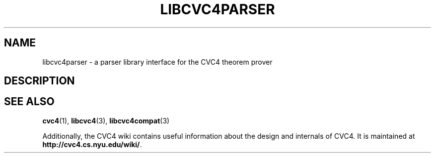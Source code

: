 .\" Process this file with
.\" groff -man -Tascii libcvc4parser.3
.\"
.TH LIBCVC4PARSER 3 "July 2015" "CVC4 release 1.4" "CVC4 Library Interfaces"
.SH NAME
libcvc4parser \- a parser library interface for the CVC4 theorem prover
.SH DESCRIPTION
.SH "SEE ALSO"
.BR cvc4 (1),
.BR libcvc4 (3),
.BR libcvc4compat (3)

Additionally, the CVC4 wiki contains useful information about the
design and internals of CVC4.  It is maintained at
.BR http://cvc4.cs.nyu.edu/wiki/ .
